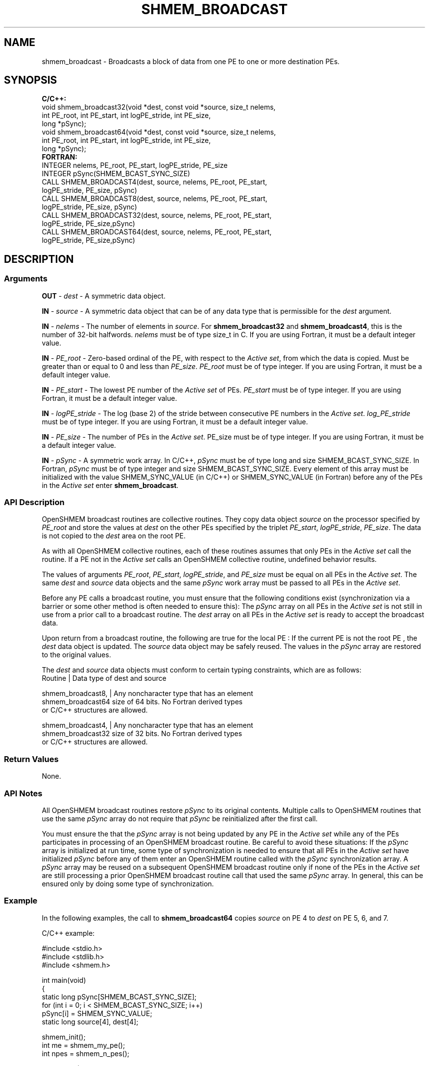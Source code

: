 .TH SHMEM_BROADCAST 1 2017-06-06 "Intel Corp." "OpenSHEMEM Library Documentation"
.SH NAME
shmem_broadcast \-  Broadcasts a block of data from one 
PE
to one or more destination PEs.
.SH SYNOPSIS
.nf
.B C/C++: 
void shmem_broadcast32(void *dest, const void *source, size_t nelems, 
      int PE_root, int PE_start, int logPE_stride, int PE_size, 
      long *pSync);
void shmem_broadcast64(void *dest, const void *source, size_t nelems, 
      int PE_root, int PE_start, int logPE_stride, int PE_size, 
      long *pSync);
.B FORTRAN: 
INTEGER nelems, PE_root, PE_start, logPE_stride, PE_size
INTEGER pSync(SHMEM_BCAST_SYNC_SIZE)
CALL SHMEM_BROADCAST4(dest, source, nelems, PE_root, PE_start, 
      logPE_stride, PE_size, pSync)
CALL SHMEM_BROADCAST8(dest, source, nelems, PE_root, PE_start, 
      logPE_stride, PE_size, pSync)
CALL SHMEM_BROADCAST32(dest, source, nelems, PE_root, PE_start, 
      logPE_stride, PE_size,pSync)
CALL SHMEM_BROADCAST64(dest, source, nelems, PE_root, PE_start, 
      logPE_stride, PE_size,pSync)
.fi
.SH DESCRIPTION
.SS Arguments

.BR "OUT " - 
.I dest
- A symmetric data object.

.BR "IN " - 
.I source
- A symmetric data object that can be of any data type that is permissible for the 
.I dest
argument.

.BR "IN " - 
.I nelems
- The number of elements in 
.IR "source" .  
For 
.B shmem\_broadcast32
and 
.BR "shmem\_broadcast4" ,
this is the number of 32-bit halfwords.  
.I nelems 
must be of type size\_t in C. If you are using Fortran, it must be a default integer value.

.BR "IN " - 
.I PE\_root
- Zero-based ordinal of the 
PE, with respect to the 
.IR "Active set" ,
from which the data is copied. Must be greater than or equal to 0 and less than 
.IR "PE\_size" .
.I PE\_root
must be of type integer. If you are using Fortran, it must be a default integer value.

.BR "IN " - 
.I PE\_start
- The lowest 
PE
number of the 
.I Active set
of PEs.  
.I PE\_start
must be of type integer. If you are using Fortran, it must be a default integer value.

.BR "IN " - 
.I logPE\_stride
- The log (base 2) of the stride between consecutive 
PE
numbers in the 
.IR "Active set" . 
.I log\_PE\_stride
must be of type integer. If you are using Fortran, it must be a default integer value.

.BR "IN " - 
.I PE\_size
- The number of PEs in the 
.IR "Active set" . 
PE\_size
must be of type integer. If you are using Fortran, it must be a default integer value.

.BR "IN " - 
.I pSync
- A symmetric work array.  In C/C++, 
.I pSync
must be of type long and size 
SHMEM\_BCAST\_SYNC\_SIZE. In Fortran, 
.I pSync
must be of type integer and size 
SHMEM\_BCAST\_SYNC\_SIZE. Every element of this array must be initialized with the value 
SHMEM\_SYNC\_VALUE
(in C/C++) or 
SHMEM\_SYNC\_VALUE
(in Fortran) before any of the PEs in  the 
.I Active set
enter 
.BR "shmem\_broadcast" .
.SS API Description
OpenSHMEM broadcast routines are collective routines. They copy data object 
.I source
on the processor specified by 
.I PE\_root
and store the values at 
.I dest
on the other PEs specified by the triplet 
.IR "PE\_start" ,
.IR "logPE\_stride" ,
.IR "PE\_size" .  
The data is not copied to the 
.I dest
area on the root 
PE.  

As with all OpenSHMEM collective routines, each of these routines assumes that only PEs in the 
.I Active set
call the routine. If a 
PE
not in the 
.I Active set
calls an OpenSHMEM collective routine, undefined behavior results.  

The values of arguments 
.IR "PE\_root" , 
.IR "PE\_start" ,
.IR "logPE\_stride" ,
and 
.IR "PE\_size"
must be equal on all PEs in the 
.IR "Active set" .  
The same 
.I dest
and 
.I source
data objects and the same 
.I pSync
work array must be passed to all PEs in the 
.IR "Active set" .  

Before any 
PE
calls a broadcast routine, you must ensure that the following conditions exist (synchronization via a barrier or some other method is often needed to ensure this): The 
.I pSync
array on all PEs in the 
.I Active set
is not still in use from a prior call to a broadcast routine.  The 
.I dest
array on all PEs in the 
.I Active set
is ready to accept the broadcast data.  

Upon return from a broadcast routine, the following are true for the local 
PE
: If the current 
PE
is not the root 
PE
, the 
.I dest
data object is updated. The 
.I source
data object may be safely reused. The values in the 
.I pSync
array are restored to the original values.

The  
.I dest
and 
.I source
data  objects must conform to certain typing constraints, which are as follows:
.nf
Routine            | Data type of dest and source

shmem\_broadcast8,  | Any noncharacter type that has an element
shmem\_broadcast64    size of 64 bits. No Fortran derived types 
                     or C/C++ structures are allowed.

shmem\_broadcast4,  | Any noncharacter type that has an element
shmem\_broadcast32    size of 32 bits. No Fortran derived types 
                     or C/C++ structures are allowed.

.SS Return Values
None.
.SS API Notes
All OpenSHMEM broadcast routines restore 
.I pSync
to its original contents. Multiple calls to OpenSHMEM routines that use the same 
.I pSync
array do not require that 
.I pSync
be reinitialized after the first call. 

You must ensure the that the 
.I pSync
array is not being updated by any 
PE
in the 
.I Active set
while any of the PEs participates in processing of an OpenSHMEM broadcast routine. Be careful to avoid these situations: If the 
.I pSync
array is initialized at run time, some type of synchronization is needed to ensure that all PEs in the 
.I Active set
have initialized 
.I pSync
before any of them enter an OpenSHMEM routine called with the 
.I pSync
synchronization array. A 
.I pSync
array may be reused on a subsequent OpenSHMEM broadcast routine only if none of the PEs in the 
.I Active set
are still processing a prior OpenSHMEM broadcast routine call that used the same 
.I pSync
array.  In general, this can be ensured only by doing some type of synchronization.  
.SS Example

In the following examples, the call to 
.B shmem\_broadcast64
copies 
.I source
on 
PE
4 to 
.I dest
on PE 5, 6, and 7.

C/C++ example:

./
.nf
#include <stdio.h>
#include <stdlib.h>
#include <shmem.h>

int main(void)
{
  static long pSync[SHMEM_BCAST_SYNC_SIZE];
  for (int i = 0; i < SHMEM_BCAST_SYNC_SIZE; i++)
     pSync[i] = SHMEM_SYNC_VALUE;
  static long source[4], dest[4];

  shmem_init();
  int me = shmem_my_pe();
  int npes = shmem_n_pes();

  if (me == 0)
     for (int i = 0; i < 4; i++)
        source[i] = i;

  shmem_broadcast64(dest, source, 4, 0, 0, 0, npes, pSync);
  printf("%d: %ld, %ld, %ld, %ld\\n", me, dest[0], dest[1],
                                         dest[2], dest[3]);
  shmem_finalize();
  return 0;
}

.fi




Fortran example:

./
.nf
INCLUDE "shmem.fh"

INTEGER PSYNC(SHMEM_BCAST_SYNC_SIZE)
INTEGER DEST, SOURCE, NLONG, PE_ROOT, PE_START,
&   LOGPE_STRIDE, PE_SIZE, PSYNC
COMMON /COM/ DEST, SOURCE

DATA PSYNC /SHMEM_BCAST_SYNC_SIZE*SHMEM_SYNC_VALUE/

CALL SHMEM_BROADCAST64(DEST, SOURCE, NLONG, 0, 4, 0, 4, PSYNC)


.fi



